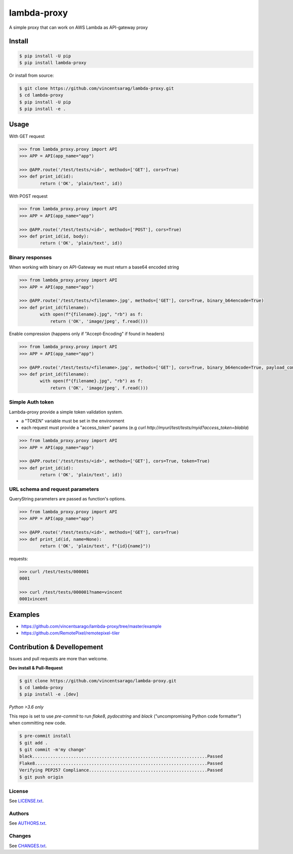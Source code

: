============
lambda-proxy
============

.. image:: https://badge.fury.io/py/lambda-proxy.svg
    :target: https://badge.fury.io/py/lambda-proxy

.. image:: https://circleci.com/gh/vincentsarago/lambda-proxy.svg?style=svg
    :target: https://circleci.com/gh/vincentsarago/lambda-proxy

.. image:: https://codecov.io/gh/vincentsarago/lambda-proxy/branch/master/graph/badge.svg
  :target: https://codecov.io/gh/vincentsarago/lambda-proxy

A simple proxy that can work on AWS Lambda as API-gateway proxy

Install
=======

.. code-block:: console

    $ pip install -U pip
    $ pip install lambda-proxy

Or install from source:

.. code-block:: console

    $ git clone https://github.com/vincentsarag/lambda-proxy.git
    $ cd lambda-proxy
    $ pip install -U pip
    $ pip install -e .

Usage
=====

With GET request

.. code-block:: python

  >>> from lambda_proxy.proxy import API
  >>> APP = API(app_name="app")

  >>> @APP.route('/test/tests/<id>', methods=['GET'], cors=True)
  >>> def print_id(id):
          return ('OK', 'plain/text', id))

With POST request

.. code-block:: python

  >>> from lambda_proxy.proxy import API
  >>> APP = API(app_name="app")

  >>> @APP.route('/test/tests/<id>', methods=['POST'], cors=True)
  >>> def print_id(id, body):
          return ('OK', 'plain/text', id))

Binary responses
----------------

When working with binary on API-Gateway we must return a base64 encoded string

.. code-block:: python

  >>> from lambda_proxy.proxy import API
  >>> APP = API(app_name="app")

  >>> @APP.route('/test/tests/<filename>.jpg', methods=['GET'], cors=True, binary_b64encode=True)
  >>> def print_id(filename):
          with open(f"{filename}.jpg", "rb") as f:
              return ('OK', 'image/jpeg', f.read()))


Enable compression (happens only if "Accept-Encoding" if found in headers)

.. code-block:: python

  >>> from lambda_proxy.proxy import API
  >>> APP = API(app_name="app")

  >>> @APP.route('/test/tests/<filename>.jpg', methods=['GET'], cors=True, binary_b64encode=True, payload_compression_method="gzip")
  >>> def print_id(filename):
          with open(f"{filename}.jpg", "rb") as f:
              return ('OK', 'image/jpeg', f.read()))

Simple Auth token
-----------------

Lambda-proxy provide a simple token validation system.

- a "TOKEN" variable must be set in the environment
- each request must provide a "access_token" params (e.g `curl http://myurl/test/tests/myid?access_token=blabla`)

.. code-block:: python

  >>> from lambda_proxy.proxy import API
  >>> APP = API(app_name="app")

  >>> @APP.route('/test/tests/<id>', methods=['GET'], cors=True, token=True)
  >>> def print_id(id):
          return ('OK', 'plain/text', id))

URL schema and request parameters
---------------------------------

QueryString parameters are passed as function's options.

.. code-block:: python

  >>> from lambda_proxy.proxy import API
  >>> APP = API(app_name="app")

  >>> @APP.route('/test/tests/<id>', methods=['GET'], cors=True)
  >>> def print_id(id, name=None):
          return ('OK', 'plain/text', f"{id}{name}"))

requests:

.. code-block::

  >>> curl /test/tests/000001
  0001

  >>> curl /test/tests/000001?name=vincent
  0001vincent


Examples
========
- https://github.com/vincentsarago/lambda-proxy/tree/master/example
- https://github.com/RemotePixel/remotepixel-tiler

Contribution & Devellopement
============================

Issues and pull requests are more than welcome.

**Dev install & Pull-Request**

.. code-block:: console

  $ git clone https://github.com/vincentsarago/lambda-proxy.git
  $ cd lambda-proxy
  $ pip install -e .[dev]

*Python >3.6 only*

This repo is set to use `pre-commit` to run *flake8*, *pydocstring* and *black* ("uncompromising Python code formatter") when committing new code.

.. code-block:: console

  $ pre-commit install
  $ git add .
  $ git commit -m'my change'
  black....................................................................Passed
  Flake8...................................................................Passed
  Verifying PEP257 Compliance..............................................Passed
  $ git push origin


License
-------

See `LICENSE.txt <LICENSE.txt>`__.

Authors
-------

See `AUTHORS.txt <AUTHORS.txt>`__.

Changes
-------

See `CHANGES.txt <CHANGES.txt>`__.
